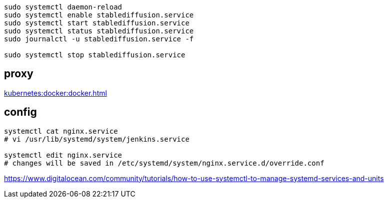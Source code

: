 
----
sudo systemctl daemon-reload
sudo systemctl enable stablediffusion.service
sudo systemctl start stablediffusion.service
sudo systemctl status stablediffusion.service
sudo journalctl -u stablediffusion.service -f

sudo systemctl stop stablediffusion.service
----

== proxy
xref:kubernetes:docker:docker.adoc#proxy[]

== config
----
systemctl cat nginx.service
# vi /usr/lib/systemd/system/jenkins.service

systemctl edit nginx.service
# changes will be saved in /etc/systemd/system/nginx.service.d/override.conf
----
https://www.digitalocean.com/community/tutorials/how-to-use-systemctl-to-manage-systemd-services-and-units
